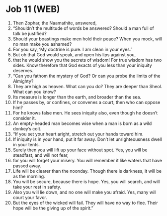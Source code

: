 * Job 11 (WEB)
:PROPERTIES:
:ID: WEB/18-JOB11
:END:

1. Then Zophar, the Naamathite, answered,
2. “Shouldn’t the multitude of words be answered? Should a man full of talk be justified?
3. Should your boastings make men hold their peace? When you mock, will no man make you ashamed?
4. For you say, ‘My doctrine is pure. I am clean in your eyes.’
5. But oh that God would speak, and open his lips against you,
6. that he would show you the secrets of wisdom! For true wisdom has two sides. Know therefore that God exacts of you less than your iniquity deserves.
7. “Can you fathom the mystery of God? Or can you probe the limits of the Almighty?
8. They are high as heaven. What can you do? They are deeper than Sheol. What can you know?
9. Its measure is longer than the earth, and broader than the sea.
10. If he passes by, or confines, or convenes a court, then who can oppose him?
11. For he knows false men. He sees iniquity also, even though he doesn’t consider it.
12. An empty-headed man becomes wise when a man is born as a wild donkey’s colt.
13. “If you set your heart aright, stretch out your hands toward him.
14. If iniquity is in your hand, put it far away. Don’t let unrighteousness dwell in your tents.
15. Surely then you will lift up your face without spot. Yes, you will be steadfast, and will not fear,
16. for you will forget your misery. You will remember it like waters that have passed away.
17. Life will be clearer than the noonday. Though there is darkness, it will be as the morning.
18. You will be secure, because there is hope. Yes, you will search, and will take your rest in safety.
19. Also you will lie down, and no one will make you afraid. Yes, many will court your favor.
20. But the eyes of the wicked will fail. They will have no way to flee. Their hope will be the giving up of the spirit.”
